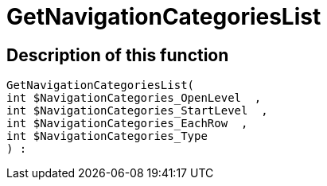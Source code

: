 = GetNavigationCategoriesList
:lang: en
// include::{includedir}/_header.adoc[]
:keywords: GetNavigationCategoriesList
:position: 10086

//  auto generated content Thu, 06 Jul 2017 00:29:35 +0200
== Description of this function

[source,plenty]
----

GetNavigationCategoriesList(
int $NavigationCategories_OpenLevel  ,
int $NavigationCategories_StartLevel  ,
int $NavigationCategories_EachRow  ,
int $NavigationCategories_Type
) :

----

